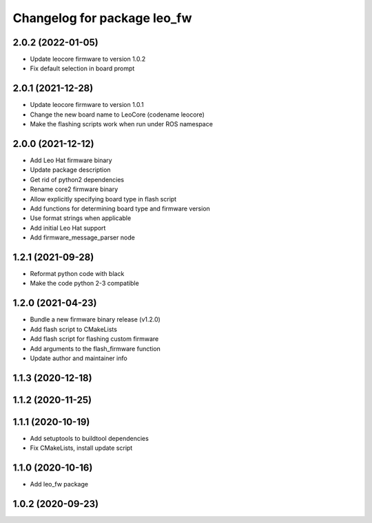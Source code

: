 ^^^^^^^^^^^^^^^^^^^^^^^^^^^^
Changelog for package leo_fw
^^^^^^^^^^^^^^^^^^^^^^^^^^^^

2.0.2 (2022-01-05)
------------------
* Update leocore firmware to version 1.0.2
* Fix default selection in board prompt

2.0.1 (2021-12-28)
------------------
* Update leocore firmware to version 1.0.1
* Change the new board name to LeoCore (codename leocore)
* Make the flashing scripts work when run under ROS namespace

2.0.0 (2021-12-12)
------------------
* Add Leo Hat firmware binary
* Update package description
* Get rid of python2 dependencies
* Rename core2 firmware binary
* Allow explicitly specifying board type in flash script
* Add functions for determining board type and firmware version
* Use format strings when applicable
* Add initial Leo Hat support
* Add firmware_message_parser node

1.2.1 (2021-09-28)
------------------
* Reformat python code with black
* Make the code python 2-3 compatible

1.2.0 (2021-04-23)
------------------
* Bundle a new firmware binary release (v1.2.0)
* Add flash script to CMakeLists
* Add flash script for flashing custom firmware
* Add arguments to the flash_firmware function
* Update author and maintainer info

1.1.3 (2020-12-18)
------------------

1.1.2 (2020-11-25)
------------------

1.1.1 (2020-10-19)
------------------
* Add setuptools to buildtool dependencies
* Fix CMakeLists, install update script

1.1.0 (2020-10-16)
------------------
* Add leo_fw package

1.0.2 (2020-09-23)
------------------
